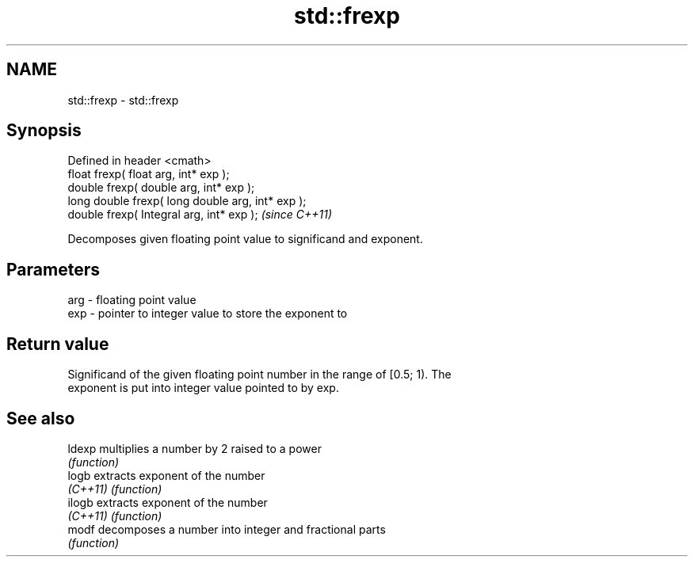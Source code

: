 .TH std::frexp 3 "Nov 25 2015" "2.0 | http://cppreference.com" "C++ Standard Libary"
.SH NAME
std::frexp \- std::frexp

.SH Synopsis
   Defined in header <cmath>
   float       frexp( float arg, int* exp );
   double      frexp( double arg, int* exp );
   long double frexp( long double arg, int* exp );
   double      frexp( Integral arg, int* exp );     \fI(since C++11)\fP

   Decomposes given floating point value to significand and exponent.

.SH Parameters

   arg - floating point value
   exp - pointer to integer value to store the exponent to

.SH Return value

   Significand of the given floating point number in the range of [0.5; 1). The
   exponent is put into integer value pointed to by exp.

.SH See also

   ldexp   multiplies a number by 2 raised to a power
           \fI(function)\fP 
   logb    extracts exponent of the number
   \fI(C++11)\fP \fI(function)\fP 
   ilogb   extracts exponent of the number
   \fI(C++11)\fP \fI(function)\fP 
   modf    decomposes a number into integer and fractional parts
           \fI(function)\fP 
